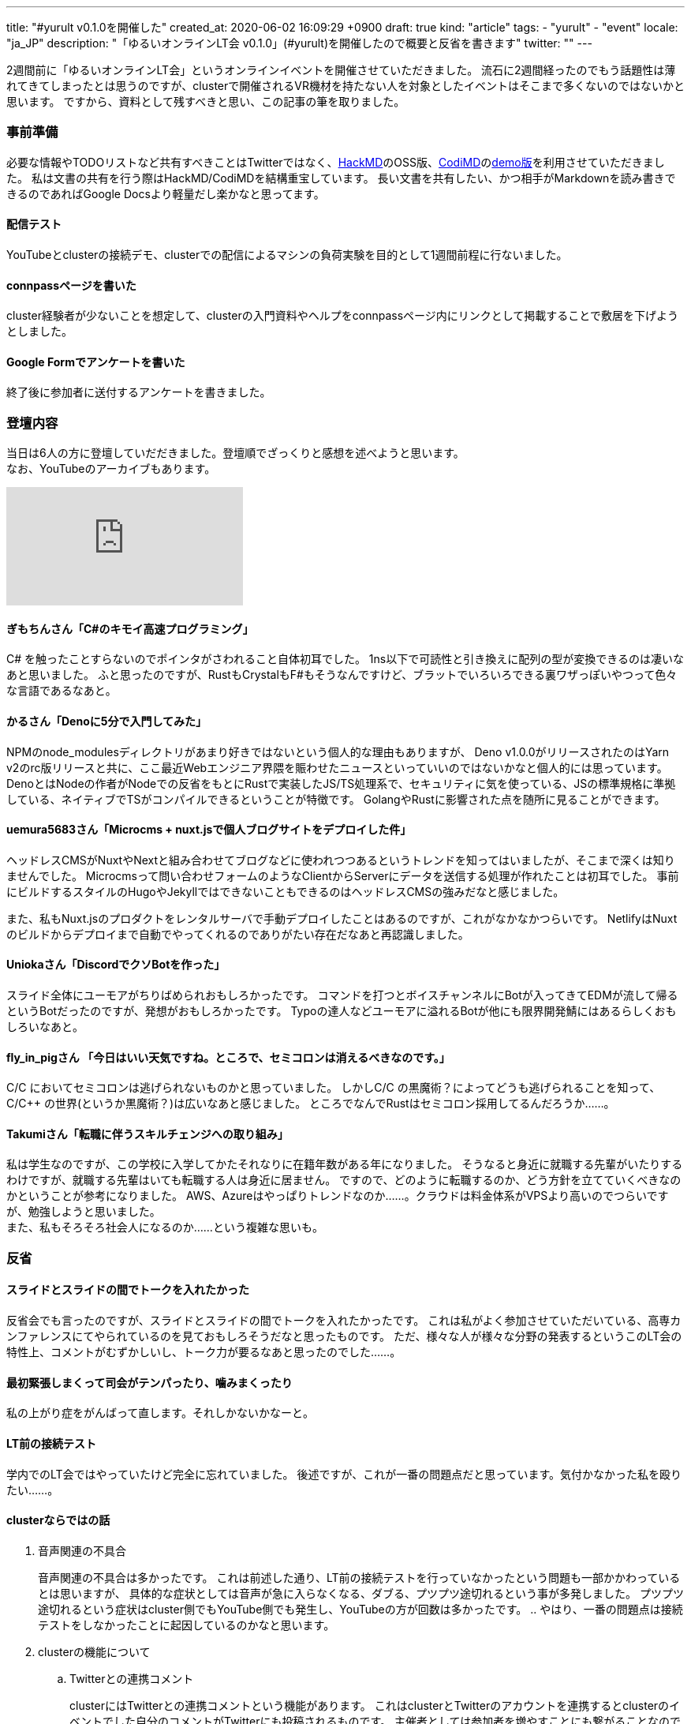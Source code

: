 ---
title: "#yurult v0.1.0を開催した"
created_at: 2020-06-02 16:09:29 +0900
draft: true
kind: "article"
tags:
  - "yurult"
  - "event"
locale: "ja_JP"
description: "「ゆるいオンラインLT会 v0.1.0」(#yurult)を開催したので概要と反省を書きます"
twitter: ""
---

2週間前に「ゆるいオンラインLT会」というオンラインイベントを開催させていただきました。
流石に2週間経ったのでもう話題性は薄れてきてしまったとは思うのですが、clusterで開催されるVR機材を持たない人を対象としたイベントはそこまで多くないのではないかと思います。
ですから、資料として残すべきと思い、この記事の筆を取りました。

=== 事前準備

必要な情報やTODOリストなど共有すべきことはTwitterではなく、link:https://hackmd.org/[HackMD]のOSS版、link:https://codimd.org/[CodiMD]のlink:https://demo.codimd.org[demo版]を利用させていただきました。
私は文書の共有を行う際はHackMD/CodiMDを結構重宝しています。
長い文書を共有したい、かつ相手がMarkdownを読み書きできるのであればGoogle
Docsより軽量だし楽かなと思ってます。

==== 配信テスト

YouTubeとclusterの接続デモ、clusterでの配信によるマシンの負荷実験を目的として1週間前程に行ないました。

==== connpassページを書いた

cluster経験者が少ないことを想定して、clusterの入門資料やヘルプをconnpassページ内にリンクとして掲載することで敷居を下げようとしました。

==== Google Formでアンケートを書いた

終了後に参加者に送付するアンケートを書きました。

=== 登壇内容

当日は6人の方に登壇していだだきました。登壇順でざっくりと感想を述べようと思います。 +
なお、YouTubeのアーカイブもあります。

video::c2lEu9WWfBg[youtube]

==== ぎもちんさん「C#のキモイ高速プログラミング」

C# を触ったことすらないのでポインタがさわれること自体初耳でした。
1ns以下で可読性と引き換えに配列の型が変換できるのは凄いなあと思いました。
ふと思ったのですが、RustもCrystalもF#もそうなんですけど、ブラットでいろいろできる裏ワザっぽいやつって色々な言語であるなあと。

==== かるさん「Denoに5分で入門してみた」

NPMのnode_modulesディレクトリがあまり好きではないという個人的な理由もありますが、
Deno v1.0.0がリリースされたのはYarn v2のrc版リリースと共に、ここ最近Webエンジニア界隈を賑わせたニュースといっていいのではないかなと個人的には思っています。
DenoとはNodeの作者がNodeでの反省をもとにRustで実装したJS/TS処理系で、セキュリティに気を使っている、JSの標準規格に準拠している、ネイティブでTSがコンパイルできるということが特徴です。
GolangやRustに影響された点を随所に見ることができます。

==== uemura5683さん「Microcms + nuxt.jsで個人ブログサイトをデプロイした件」

ヘッドレスCMSがNuxtやNextと組み合わせてブログなどに使われつつあるというトレンドを知ってはいましたが、そこまで深くは知りませんでした。
Microcmsって問い合わせフォームのようなClientからServerにデータを送信する処理が作れたことは初耳でした。
事前にビルドするスタイルのHugoやJekyllではできないこともできるのはヘッドレスCMSの強みだなと感じました。

また、私もNuxt.jsのプロダクトをレンタルサーバで手動デプロイしたことはあるのですが、これがなかなかつらいです。
NetlifyはNuxtのビルドからデプロイまで自動でやってくれるのでありがたい存在だなあと再認識しました。

==== Uniokaさん「DiscordでクソBotを作った」

スライド全体にユーモアがちりばめられおもしろかったです。
コマンドを打つとボイスチャンネルにBotが入ってきてEDMが流して帰るというBotだったのですが、発想がおもしろかったです。
Typoの達人などユーモアに溢れるBotが他にも限界開発鯖にはあるらしくおもしろいなあと。

==== fly_in_pigさん 「今日はいい天気ですね。ところで、セミコロンは消えるべきなのです。」

C/C++ においてセミコロンは逃げられないものかと思っていました。
しかしC/C++ の黒魔術？によってどうも逃げられることを知って、C/C++ の世界(というか黒魔術？)は広いなあと感じました。
ところでなんでRustはセミコロン採用してるんだろうか……。

==== Takumiさん「転職に伴うスキルチェンジへの取り組み」

私は学生なのですが、この学校に入学してかたそれなりに在籍年数がある年になりました。
そうなると身近に就職する先輩がいたりするわけですが、就職する先輩はいても転職する人は身近に居ません。
ですので、どのように転職するのか、どう方針を立てていくべきなのかということが参考になりました。
AWS、Azureはやっぱりトレンドなのか……。クラウドは料金体系がVPSより高いのでつらいですが、勉強しようと思いました。 +
また、私もそろそろ社会人になるのか……という複雑な思いも。

=== 反省

==== スライドとスライドの間でトークを入れたかった

反省会でも言ったのですが、スライドとスライドの間でトークを入れたかったです。
これは私がよく参加させていただいている、高専カンファレンスにてやられているのを見ておもしろそうだなと思ったものです。
ただ、様々な人が様々な分野の発表するというこのLT会の特性上、コメントがむずかしいし、トーク力が要るなあと思ったのでした……。

==== 最初緊張しまくって司会がテンパったり、噛みまくったり

私の上がり症をがんばって直します。それしかないかなーと。

==== LT前の接続テスト

学内でのLT会ではやっていたけど完全に忘れていました。
後述ですが、これが一番の問題点だと思っています。気付かなかった私を殴りたい……。

==== clusterならではの話

. 音声関連の不具合
+
音声関連の不具合は多かったです。
これは前述した通り、LT前の接続テストを行っていなかったという問題も一部かかわっているとは思いますが、
具体的な症状としては音声が急に入らなくなる、ダブる、プツプツ途切れるという事が多発しました。
プツプツ途切れるという症状はcluster側でもYouTube側でも発生し、YouTubeの方が回数は多かったです。
.. やはり、一番の問題点は接続テストをしなかったことに起因しているのかなと思います。
. clusterの機能について
.. Twitterとの連携コメント
+
clusterにはTwitterとの連携コメントという機能があります。
これはclusterとTwitterのアカウントを連携するとclusterのイベントでした自分のコメントがTwitterにも投稿されるものです。
主催者としては参加者を増やすことにも繋がることなので重要かなと思っています。
.. 写真撮影
.. エモーション
+
参加してくださった方が自発的にやっていただいきました。感謝です。
会場では原則ミュートというルールへの協力の下運営をしていたので、登壇者にとっては静かな会場と対峙しないといけないわけです。
これは緊張する一因にもなりえるのではないかと個人的には思いました。
本会は題名にある通り、「ゆるい」をモットーにやっています。
ですから、登壇しづらさはできるだけ排除するべきです。
connpassにはclusterの入門資料をリンクとして掲載してはいますが、これらの機能でもっと盛り上げることも可能かと考えられます。
よって、最初にこれらの機能を簡潔にでも説明すべきだったかなと思っています
. YouTubeのコメントが入ってこない
+
これはリハーサルでも起きました。
ahttps://www.youtube.com/watch?v=tYs9bwY-2Gg[WebxR Tech Tokyo #0]のyoutubeアーカイブではこのようなことは起こっていないため、clusterに問い合わせてみないとわからないです。
ただ、Youtube側のコメントをキャッチしづらいのでこの問題はかなり重要かもしれません。
. connpassページの資料の数
+
connpassにはたくさんclusterの資料をまとめておいたのはよかったという声をいただいたものの、それでも、「戸惑いながらやった」という方も多かった。

==== cluster側の開場時間

cluster側でも遅くとも5分前の開場をするべきだったと思っています。
youtube側はそのようにしていましたが、cluster側はそのように設定するのを忘れていました。 +
また、LT前の接続テストも考慮するならば30〜15分前などでもいいと思いました。

==== 反省会

. 反省会での話題の振り方がざっくりすぎた
+
当日に10分程度で作ったざっくりと抽象的な話題はすぐに終わってしまいました。
参加者のみなさんが話を繋げてくださったことに感謝しかありません。 +
次にチャンスがあり、その際に反省会もやるならば、話題をその場で作り、それをベースに話を進めるというスタイルだとよさそうかなと考えています。
例としてはlink:https://cokonpile.connpass.com/[Co-KoNPILe]のように懇親会はもくもく会をやられています。

=== 最後に

みんなでわいわいできたらいいなあとふわっとした動機で計画していたこのLT会ですが、楽しんでいただけたら幸いです。 +
また、clusterで何かLT会を主催されるという方の役に経ったら幸いです。
